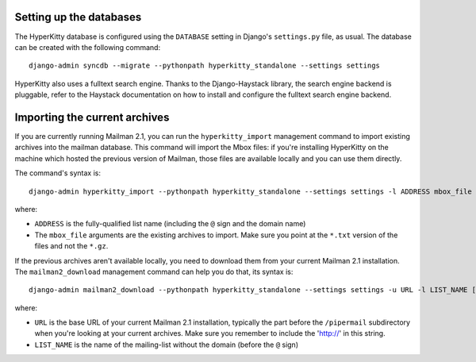 Setting up the databases
========================

The HyperKitty database is configured using the ``DATABASE`` setting in
Django's ``settings.py`` file, as usual. The database can be created with the
following command::

    django-admin syncdb --migrate --pythonpath hyperkitty_standalone --settings settings

HyperKitty also uses a fulltext search engine. Thanks to the Django-Haystack
library, the search engine backend is pluggable, refer to the Haystack
documentation on how to install and configure the fulltext search engine
backend.


Importing the current archives
==============================

If you are currently running Mailman 2.1, you can run the ``hyperkitty_import``
management command to import existing archives into the mailman database. This
command will import the Mbox files: if you're installing HyperKitty on the
machine which hosted the previous version of Mailman, those files are available
locally and you can use them directly.

The command's syntax is::

    django-admin hyperkitty_import --pythonpath hyperkitty_standalone --settings settings -l ADDRESS mbox_file [mbox_file ...]

where:

* ``ADDRESS`` is the fully-qualified list name (including the ``@`` sign and
  the domain name)
* The ``mbox_file`` arguments are the existing archives to import. Make sure
  you point at the ``*.txt`` version of the files and not the ``*.gz``.

If the previous archives aren't available locally, you need to download them
from your current Mailman 2.1 installation. The ``mailman2_download``
management command can help you do that, its syntax is::

    django-admin mailman2_download --pythonpath hyperkitty_standalone --settings settings -u URL -l LIST_NAME [-d destdir]

where:

* ``URL`` is the base URL of your current Mailman 2.1 installation, typically
  the part before the ``/pipermail`` subdirectory when you're looking at your
  current archives. Make sure you remember to include the 'http://' in this string.
* ``LIST_NAME`` is the name of the mailing-list without the domain (before the
  ``@`` sign)

